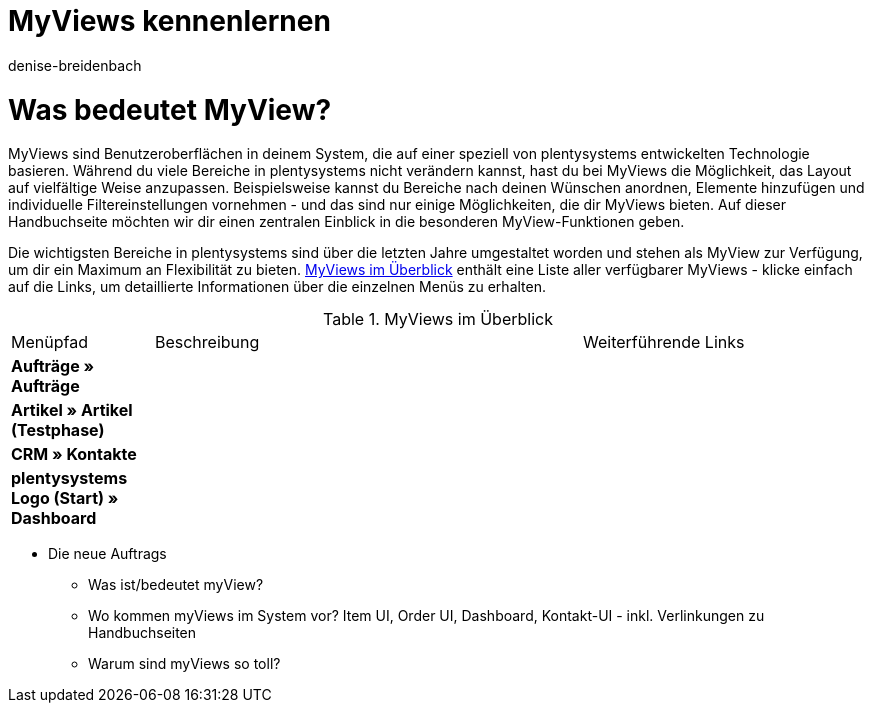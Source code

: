 = MyViews kennenlernen
:keywords: MyViews, myviews, MyView, myview, Ansichten gestalten, Ansicht gestalten, myView nutzen, myView verwenden, myView einrichten, Elemente platzieren, myView Rechte, myView Benutzerrechte
:description: Auf dieser Seite zeigen wir dir, was genau MyViews sind und wie du sie optimal für dein Business nutzen kannst.
:author: denise-breidenbach

[#100]
= Was bedeutet MyView?

MyViews sind Benutzeroberflächen in deinem System, die auf einer speziell von plentysystems entwickelten Technologie basieren. Während du viele Bereiche in plentysystems nicht verändern kannst, hast du bei MyViews die Möglichkeit, das Layout auf vielfältige Weise anzupassen. Beispielsweise kannst du Bereiche nach deinen Wünschen anordnen, Elemente hinzufügen und individuelle Filtereinstellungen vornehmen - und das sind nur einige Möglichkeiten, die dir MyViews bieten. Auf dieser Handbuchseite möchten wir dir einen zentralen Einblick in die besonderen MyView-Funktionen geben.

Die wichtigsten Bereiche in plentysystems sind über die letzten Jahre umgestaltet worden und stehen als MyView zur Verfügung, um dir ein Maximum an Flexibilität zu bieten. <<table-myview-overview>> enthält eine Liste aller verfügbarer MyViews - klicke einfach auf die Links, um detaillierte Informationen über die einzelnen Menüs zu erhalten.

[[table-myview-overview]]
.MyViews im Überblick
[cols="1,3,2"]
|===
|Menüpfad |Beschreibung |Weiterführende Links
| *Aufträge » Aufträge*
|
|

| *Artikel » Artikel (Testphase)*
|
|

| *CRM » Kontakte*
|
|

| *plentysystems Logo (Start) » Dashboard*
|
|

|===

* Die neue Auftrags
- Was ist/bedeutet myView? 
- Wo kommen myViews im System vor? Item UI, Order UI, Dashboard, Kontakt-UI - inkl. Verlinkungen zu Handbuchseiten
- Warum sind myViews so toll?




////

TODO: Funktionen, die für jede myView verfügbar sind und immer gleich funktionieren

- Bearbeitungsmodus (siehe Include)
- Neue Ansicht erstellen (siehe Include)
- Element platzieren (siehe Include)
- Filter speichern und gespeicherte Filter anwenden (siehe Include)
- Standardfilter festlegen (siehe Include)
- Einstellungen, um Bereiche standardmäßig ein- oder auszuklappen
- Abstandshalter einfügen
- Zeilen fixieren
- Ansicht importieren und exportieren

////


////

TODO: Sonstige Informationen

- Gibt es Standardansichten, die voreingestellt sind? Was sind dabei die Besonderheiten?
- Berechtigungen für myViews
- Wer kann myViews anlegen? - nur Admins
- Wie vergebe ich Rechte?
- Kann ich Sichtbarkeiten sonst irgendwie einschränken?

////